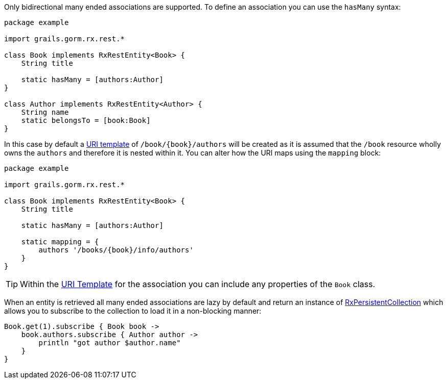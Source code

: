 Only bidirectional many ended associations are supported. To define an association you can use the `hasMany` syntax:

[source,groovy]
----
package example

import grails.gorm.rx.rest.*

class Book implements RxRestEntity<Book> {
    String title

    static hasMany = [authors:Author]
}

class Author implements RxRestEntity<Author> {
    String name
    static belongsTo = [book:Book]
}
----

In this case by default a <<uriTemplates,URI template>> of `/book/{book}/authors` will be created as it is assumed that the `/book` resource wholly owns the `authors` and therefore it is nested within it. You can alter how the URI maps using the `mapping` block:


[source,groovy]
----
package example

import grails.gorm.rx.rest.*

class Book implements RxRestEntity<Book> {
    String title

    static hasMany = [authors:Author]

    static mapping = {
        authors '/books/{book}/info/authors'
    }
}
----

TIP: Within the <<uriTemplates,URI Template>> for the association you can include any properties of the `Book` class.


When an entity is retrieved all many ended associations are lazy by default and return an instance of link:../api/grails/gorm/rx/collection/RxPersistentCollection.html[RxPersistentCollection] which allows you to subscribe to the collection to load it in a non-blocking manner:


[source,groovy]
----
Book.get(1).subscribe { Book book ->
    book.authors.subscribe { Author author ->
        println "got author $author.name"
    }
}
----